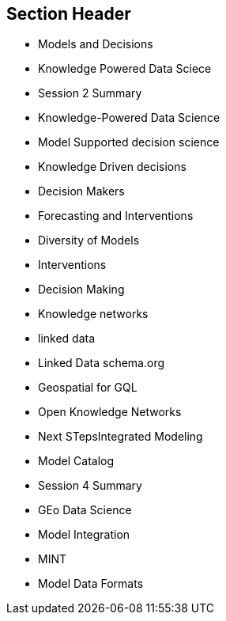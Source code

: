 == Section Header
//write text in as many clauses as necessary. Use one document or many, your choice!
* Models and Decisions
* Knowledge Powered Data Sciece
	* Session 2 Summary
	* Knowledge-Powered Data Science
* Model Supported decision science
	* Knowledge Driven decisions
	* Decision Makers
	* Forecasting and Interventions
	* Diversity of Models
	* Interventions
	* Decision Making
* Knowledge networks
	* linked data
		* Linked Data schema.org
		* Geospatial for GQL
	* Open Knowledge Networks
* Next STepsIntegrated Modeling
	* Model Catalog
	* Session 4 Summary
	* GEo Data Science
	* Model Integration
	* MINT
	* Model Data Formats
